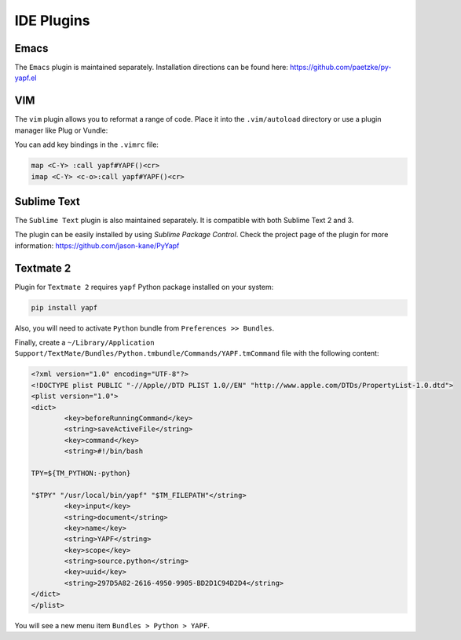 ===========
IDE Plugins
===========

Emacs
=====

The ``Emacs`` plugin is maintained separately.
Installation directions can be found here: https://github.com/paetzke/py-yapf.el

VIM
===

The ``vim`` plugin allows you to reformat a range of code. Place it into the
``.vim/autoload`` directory or use a plugin manager like Plug or Vundle:

.. code-block:: vim
     " Plug
     Plug 'google/yapf', { 'rtp': 'plugins/vim', 'for': 'python' }

     " Vundle
     Plugin 'google/yapf', { 'rtp': 'plugins/vim' }


You can add key bindings in the ``.vimrc`` file:

.. code-block:: vim

    map <C-Y> :call yapf#YAPF()<cr>
    imap <C-Y> <c-o>:call yapf#YAPF()<cr>

Sublime Text
============

The ``Sublime Text`` plugin is also maintained separately.
It is compatible with both Sublime Text 2 and 3.

The plugin can be easily installed by using *Sublime Package Control*.
Check the project page of the plugin for more information:
https://github.com/jason-kane/PyYapf


Textmate 2
==========

Plugin for ``Textmate 2`` requires ``yapf`` Python package installed on your system:

.. code-block:: shell

    pip install yapf

Also, you will need to activate ``Python`` bundle from ``Preferences >> Bundles``.

Finally, create a ``~/Library/Application Support/TextMate/Bundles/Python.tmbundle/Commands/YAPF.tmCommand``
file with the following content:

.. code-block:: xml

	<?xml version="1.0" encoding="UTF-8"?>
	<!DOCTYPE plist PUBLIC "-//Apple//DTD PLIST 1.0//EN" "http://www.apple.com/DTDs/PropertyList-1.0.dtd">
	<plist version="1.0">
	<dict>
		<key>beforeRunningCommand</key>
		<string>saveActiveFile</string>
		<key>command</key>
		<string>#!/bin/bash

	TPY=${TM_PYTHON:-python}

	"$TPY" "/usr/local/bin/yapf" "$TM_FILEPATH"</string>
		<key>input</key>
		<string>document</string>
		<key>name</key>
		<string>YAPF</string>
		<key>scope</key>
		<string>source.python</string>
		<key>uuid</key>
		<string>297D5A82-2616-4950-9905-BD2D1C94D2D4</string>
	</dict>
	</plist>

You will see a new menu item ``Bundles > Python > YAPF``.
